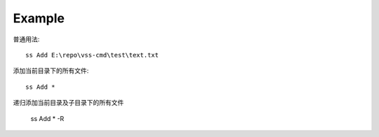 .. _example for Add:

Example
----------

普通用法::

    ss Add E:\repo\vss-cmd\test\text.txt

添加当前目录下的所有文件::

    ss Add *

递归添加当前目录及子目录下的所有文件

    ss Add * -R
